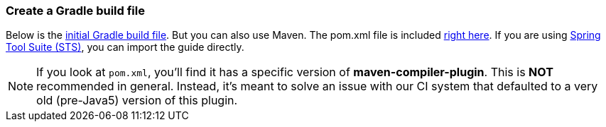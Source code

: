 === Create a Gradle build file
Below is the https://github.com/spring-guides/{project_id}/blob/master/initial/build.gradle[initial Gradle build file]. But you can also use Maven. The pom.xml file is included https://github.com/spring-guides/{project_id}/blob/master/initial/pom.xml[right here]. If you are using link:/guides/gs/sts[Spring Tool Suite (STS)], you can import the guide directly.

NOTE: If you look at `pom.xml`, you'll find it has a specific version of **maven-compiler-plugin**. This is **NOT** recommended in general. Instead, it's meant to solve an issue with our 
CI system that defaulted to a very old (pre-Java5) version of this plugin.
